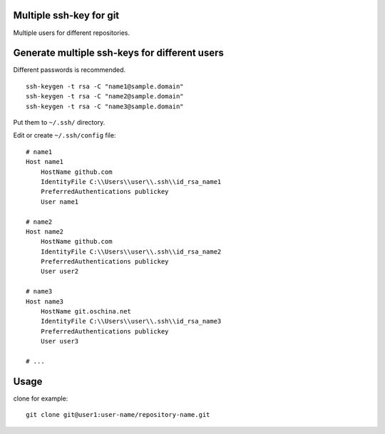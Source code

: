 Multiple ssh-key for git
========================

Multiple users for different repositories.


Generate multiple ssh-keys for different users
==============================================

Different passwords is recommended.

::

    ssh-keygen -t rsa -C "name1@sample.domain"
    ssh-keygen -t rsa -C "name2@sample.domain"
    ssh-keygen -t rsa -C "name3@sample.domain"

Put them to ``~/.ssh/`` directory.

Edit or create ``~/.ssh/config`` file::

    # name1
    Host name1
        HostName github.com
        IdentityFile C:\\Users\\user\\.ssh\\id_rsa_name1
        PreferredAuthentications publickey
        User name1

    # name2
    Host name2
        HostName github.com
        IdentityFile C:\\Users\\user\\.ssh\\id_rsa_name2
        PreferredAuthentications publickey
        User user2

    # name3
    Host name3
        HostName git.oschina.net
        IdentityFile C:\\Users\\user\\.ssh\\id_rsa_name3
        PreferredAuthentications publickey
        User user3

    # ...

Usage
=====

clone for example::

    git clone git@user1:user-name/repository-name.git

